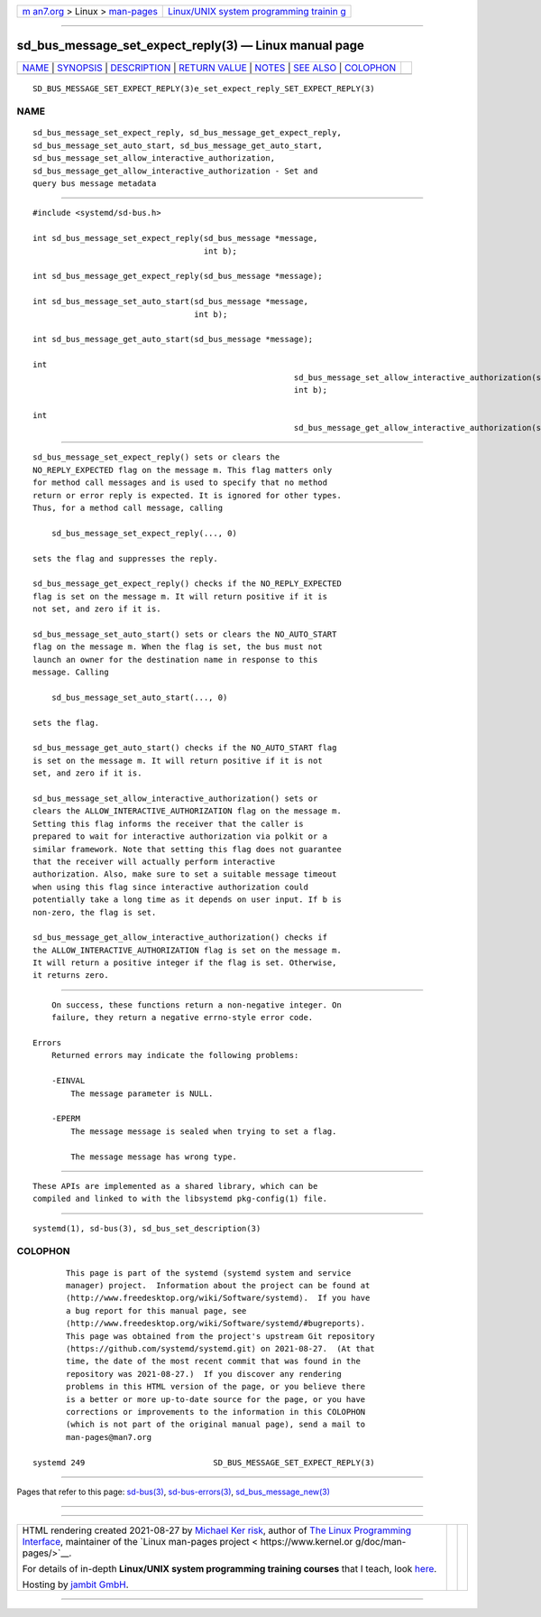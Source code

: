 .. container:: page-top

.. container:: nav-bar

   +----------------------------------+----------------------------------+
   | `m                               | `Linux/UNIX system programming   |
   | an7.org <../../../index.html>`__ | trainin                          |
   | > Linux >                        | g <http://man7.org/training/>`__ |
   | `man-pages <../index.html>`__    |                                  |
   +----------------------------------+----------------------------------+

--------------

sd_bus_message_set_expect_reply(3) — Linux manual page
======================================================

+-----------------------------------+-----------------------------------+
| `NAME <#NAME>`__ \|               |                                   |
| `SYNOPSIS <#SYNOPSIS>`__ \|       |                                   |
| `DESCRIPTION <#DESCRIPTION>`__ \| |                                   |
| `RETURN VALUE <#RETURN_VALUE>`__  |                                   |
| \| `NOTES <#NOTES>`__ \|          |                                   |
| `SEE ALSO <#SEE_ALSO>`__ \|       |                                   |
| `COLOPHON <#COLOPHON>`__          |                                   |
+-----------------------------------+-----------------------------------+
| .. container:: man-search-box     |                                   |
+-----------------------------------+-----------------------------------+

::

   SD_BUS_MESSAGE_SET_EXPECT_REPLY(3)e_set_expect_reply_SET_EXPECT_REPLY(3)

NAME
-------------------------------------------------

::

          sd_bus_message_set_expect_reply, sd_bus_message_get_expect_reply,
          sd_bus_message_set_auto_start, sd_bus_message_get_auto_start,
          sd_bus_message_set_allow_interactive_authorization,
          sd_bus_message_get_allow_interactive_authorization - Set and
          query bus message metadata


---------------------------------------------------------

::

          #include <systemd/sd-bus.h>

          int sd_bus_message_set_expect_reply(sd_bus_message *message,
                                              int b);

          int sd_bus_message_get_expect_reply(sd_bus_message *message);

          int sd_bus_message_set_auto_start(sd_bus_message *message,
                                            int b);

          int sd_bus_message_get_auto_start(sd_bus_message *message);

          int
                                                                 sd_bus_message_set_allow_interactive_authorization(sd_bus_message *message,
                                                                 int b);

          int
                                                                 sd_bus_message_get_allow_interactive_authorization(sd_bus_message *message);


---------------------------------------------------------------

::

          sd_bus_message_set_expect_reply() sets or clears the
          NO_REPLY_EXPECTED flag on the message m. This flag matters only
          for method call messages and is used to specify that no method
          return or error reply is expected. It is ignored for other types.
          Thus, for a method call message, calling

              sd_bus_message_set_expect_reply(..., 0)

          sets the flag and suppresses the reply.

          sd_bus_message_get_expect_reply() checks if the NO_REPLY_EXPECTED
          flag is set on the message m. It will return positive if it is
          not set, and zero if it is.

          sd_bus_message_set_auto_start() sets or clears the NO_AUTO_START
          flag on the message m. When the flag is set, the bus must not
          launch an owner for the destination name in response to this
          message. Calling

              sd_bus_message_set_auto_start(..., 0)

          sets the flag.

          sd_bus_message_get_auto_start() checks if the NO_AUTO_START flag
          is set on the message m. It will return positive if it is not
          set, and zero if it is.

          sd_bus_message_set_allow_interactive_authorization() sets or
          clears the ALLOW_INTERACTIVE_AUTHORIZATION flag on the message m.
          Setting this flag informs the receiver that the caller is
          prepared to wait for interactive authorization via polkit or a
          similar framework. Note that setting this flag does not guarantee
          that the receiver will actually perform interactive
          authorization. Also, make sure to set a suitable message timeout
          when using this flag since interactive authorization could
          potentially take a long time as it depends on user input. If b is
          non-zero, the flag is set.

          sd_bus_message_get_allow_interactive_authorization() checks if
          the ALLOW_INTERACTIVE_AUTHORIZATION flag is set on the message m.
          It will return a positive integer if the flag is set. Otherwise,
          it returns zero.


-----------------------------------------------------------------

::

          On success, these functions return a non-negative integer. On
          failure, they return a negative errno-style error code.

      Errors
          Returned errors may indicate the following problems:

          -EINVAL
              The message parameter is NULL.

          -EPERM
              The message message is sealed when trying to set a flag.

              The message message has wrong type.


---------------------------------------------------

::

          These APIs are implemented as a shared library, which can be
          compiled and linked to with the libsystemd pkg-config(1) file.


---------------------------------------------------------

::

          systemd(1), sd-bus(3), sd_bus_set_description(3)

COLOPHON
---------------------------------------------------------

::

          This page is part of the systemd (systemd system and service
          manager) project.  Information about the project can be found at
          ⟨http://www.freedesktop.org/wiki/Software/systemd⟩.  If you have
          a bug report for this manual page, see
          ⟨http://www.freedesktop.org/wiki/Software/systemd/#bugreports⟩.
          This page was obtained from the project's upstream Git repository
          ⟨https://github.com/systemd/systemd.git⟩ on 2021-08-27.  (At that
          time, the date of the most recent commit that was found in the
          repository was 2021-08-27.)  If you discover any rendering
          problems in this HTML version of the page, or you believe there
          is a better or more up-to-date source for the page, or you have
          corrections or improvements to the information in this COLOPHON
          (which is not part of the original manual page), send a mail to
          man-pages@man7.org

   systemd 249                           SD_BUS_MESSAGE_SET_EXPECT_REPLY(3)

--------------

Pages that refer to this page: `sd-bus(3) <../man3/sd-bus.3.html>`__, 
`sd-bus-errors(3) <../man3/sd-bus-errors.3.html>`__, 
`sd_bus_message_new(3) <../man3/sd_bus_message_new.3.html>`__

--------------

--------------

.. container:: footer

   +-----------------------+-----------------------+-----------------------+
   | HTML rendering        |                       | |Cover of TLPI|       |
   | created 2021-08-27 by |                       |                       |
   | `Michael              |                       |                       |
   | Ker                   |                       |                       |
   | risk <https://man7.or |                       |                       |
   | g/mtk/index.html>`__, |                       |                       |
   | author of `The Linux  |                       |                       |
   | Programming           |                       |                       |
   | Interface <https:     |                       |                       |
   | //man7.org/tlpi/>`__, |                       |                       |
   | maintainer of the     |                       |                       |
   | `Linux man-pages      |                       |                       |
   | project <             |                       |                       |
   | https://www.kernel.or |                       |                       |
   | g/doc/man-pages/>`__. |                       |                       |
   |                       |                       |                       |
   | For details of        |                       |                       |
   | in-depth **Linux/UNIX |                       |                       |
   | system programming    |                       |                       |
   | training courses**    |                       |                       |
   | that I teach, look    |                       |                       |
   | `here <https://ma     |                       |                       |
   | n7.org/training/>`__. |                       |                       |
   |                       |                       |                       |
   | Hosting by `jambit    |                       |                       |
   | GmbH                  |                       |                       |
   | <https://www.jambit.c |                       |                       |
   | om/index_en.html>`__. |                       |                       |
   +-----------------------+-----------------------+-----------------------+

--------------

.. container:: statcounter

   |Web Analytics Made Easy - StatCounter|

.. |Cover of TLPI| image:: https://man7.org/tlpi/cover/TLPI-front-cover-vsmall.png
   :target: https://man7.org/tlpi/
.. |Web Analytics Made Easy - StatCounter| image:: https://c.statcounter.com/7422636/0/9b6714ff/1/
   :class: statcounter
   :target: https://statcounter.com/
